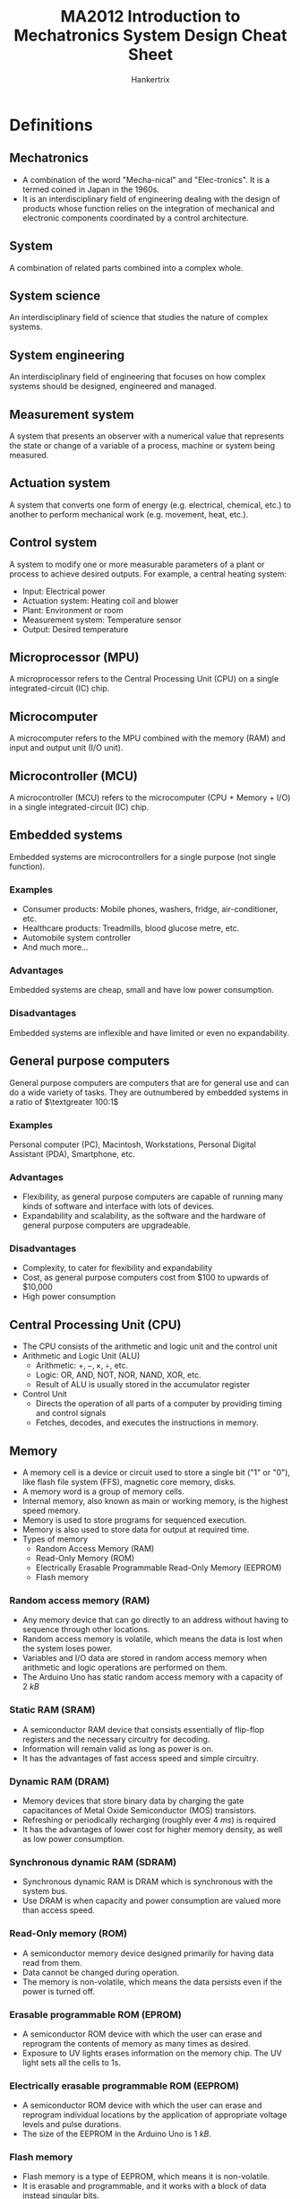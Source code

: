 #+TITLE: MA2012 Introduction to Mechatronics System Design Cheat Sheet
#+AUTHOR: Hankertrix
#+STARTUP: showeverything
#+OPTIONS: toc:2
#+LATEX_HEADER: \usepackage{siunitx}
#+LATEX_HEADER: \usepackage{array}
#+LATEX_HEADER: \setlength{\parindent}{0em}

* Definitions

** Mechatronics
- A combination of the word "Mecha-nical" and "Elec-tronics". It is a termed coined in Japan in the 1960s.
- It is an interdisciplinary field of engineering dealing with the design of products whose function relies on the integration of mechanical and electronic components coordinated by a control architecture.

** System
A combination of related parts combined into a complex whole.

** System science
An interdisciplinary field of science that studies the nature of complex systems.

** System engineering
An interdisciplinary field of engineering that focuses on how complex systems should be designed, engineered and managed.

** Measurement system
A system that presents an observer with a numerical value that represents the state or change of a variable of a process, machine or system being measured.
[[./images/measurement-system.png]]

** Actuation system
A system that converts one form of energy (e.g. electrical, chemical, etc.) to another to perform mechanical work (e.g. movement, heat, etc.).
[[./images/actuation-system.png]]

** Control system
A system to modify one or more measurable parameters of a plant or process to achieve desired outputs. For example, a central heating system:
- Input: Electrical power
- Actuation system: Heating coil and blower
- Plant: Environment or room
- Measurement system: Temperature sensor
- Output: Desired temperature

** Microprocessor (MPU)
A microprocessor refers to the Central Processing Unit (CPU) on a single integrated-circuit (IC) chip.

** Microcomputer
A microcomputer refers to the MPU combined with the memory (RAM) and input and output unit (I/O unit).

** Microcontroller (MCU)
A microcontroller (MCU) refers to the microcomputer (CPU + Memory + I/O) in a single integrated-circuit (IC) chip.

** Embedded systems
Embedded systems are microcontrollers for a single purpose (not single function).

*** Examples
- Consumer products: Mobile phones, washers, fridge, air-conditioner, etc.
- Healthcare products: Treadmills, blood glucose metre, etc.
- Automobile system controller
- And much more...

*** Advantages
Embedded systems are cheap, small and have low power consumption.

*** Disadvantages
Embedded systems are inflexible and have limited or even no expandability.

** General purpose computers
General purpose computers are computers that are for general use and can do a wide variety of tasks. They are outnumbered by embedded systems in a ratio of \(\textgreater 100:1\)

*** Examples
Personal computer (PC), Macintosh, Workstations, Personal Digital Assistant (PDA), Smartphone, etc.

*** Advantages
- Flexibility, as general purpose computers are capable of running many kinds of software and interface with lots of devices.
- Expandability and scalability, as the software and the hardware of general purpose computers are upgradeable.

*** Disadvantages
- Complexity, to cater for flexibility and expandability
- Cost, as general purpose computers cost from $100 to upwards of \(\$\)10,000
- High power consumption

** Central Processing Unit (CPU)
- The CPU consists of the arithmetic and logic unit and the control unit
- Arithmetic and Logic Unit (ALU)
  - Arithmetic: \(+, -, \times, \div\), etc.
  - Logic: OR, AND, NOT, NOR, NAND, XOR, etc.
  - Result of ALU is usually stored in the accumulator register
- Control Unit
  - Directs the operation of all parts of a computer by providing timing and control signals
  - Fetches, decodes, and executes the instructions in memory.

** Memory
- A memory cell is a device or circuit used to store a single bit ("1" or "0"), like flash file system (FFS), magnetic core memory, disks.
- A memory word is a group of memory cells.
- Internal memory, also known as main or working memory, is the highest speed memory.
- Memory is used to store programs for sequenced execution.
- Memory is also used to store data for output at required time.
- Types of memory
  - Random Access Memory (RAM)
  - Read-Only Memory (ROM)
  - Electrically Erasable Programmable Read-Only Memory (EEPROM)
  - Flash memory

*** Random access memory (RAM)
- Any memory device that can go directly to an address without having to sequence through other locations.
- Random access memory is volatile, which means the data is lost when the system loses power.
- Variables and I/O data are stored in random access memory when arithmetic and logic operations are performed on them.
- The Arduino Uno has static random access memory with a capacity of \(\qty{2}{kB}\)

*** Static RAM (SRAM)
- A semiconductor RAM device that consists essentially of flip-flop registers and the necessary circuitry for decoding.
- Information will remain valid as long as power is on.
- It has the advantages of fast access speed and simple circuitry.

*** Dynamic RAM (DRAM)
- Memory devices that store binary data by charging the gate capacitances of Metal Oxide Semiconductor (MOS) transistors.
- Refreshing or periodically recharging (roughly ever \(\qty{4}{ms}\)) is required
- It has the advantages of lower cost for higher memory density, as well as low power consumption.

*** Synchronous dynamic RAM (SDRAM)
- Synchronous dynamic RAM is DRAM which is synchronous with the system bus.
- Use DRAM is when capacity and power consumption are valued more than access speed.

*** Read-Only memory (ROM)
- A semiconductor memory device designed primarily for having data read from them.
- Data cannot be changed during operation.
- The memory is non-volatile, which means the data persists even if the power is turned off.

*** Erasable programmable ROM (EPROM)
- A semiconductor ROM device with which the user can erase and reprogram the contents of memory as many times as desired.
- Exposure to UV lights erases information on the memory chip. The UV light sets all the cells to 1s.

*** Electrically erasable programmable ROM (EEPROM)
- A semiconductor ROM device with which the user can erase and reprogram individual locations by the application of appropriate voltage levels and pulse durations.
- The size of the EEPROM in the Arduino Uno is \(\qty{1}{kB}\).

@@latex: \newpage@@

*** Flash memory
- Flash memory is a type of EEPROM, which means it is non-volatile.
- It is erasable and programmable, and it works with a block of data instead singular bits.
- It also can be used as read-only memory (ROM), such as in flash Basic Input/Output System (BIOS), as a disk drive (USB drive, SD card, solid state drive, etc.) or random access memory (RAM), like flash RAM.
- Flash memory has advantages over:
  - EEPROM in versatility, as it can be used as RAM instead of just ROM
  - RAM in being non-volatile, as it can persist data even when the device is powered off, and it is also as fast as dynamic RAM (DRAM).
  - Disk drive in speed, as it has no moving parts, being a solid state drive.
- The Arduino Uno contains \(\qty{32}{kB}\) of flash memory.

** Microprogram
- A collection of instructions that control the timing and control logic of all components of the microprocessor.
- It is built into the microprocessor by the chipmaker and cannot be modified by programmers.

** Firmware
- Firmware is software programmed into the Read-Only Memory (ROM) of a microprocessor for the execution of functions of a device.
- Programmed by device manufacturer and cannot be modified by users.

** Program (noun)
- A program is software loaded into the Random Access Memory (RAM) of a general purpose computer.
- It is programmed by software developers (not necessarily device manufacturers) and cannot be modified by users.

** Program (verb)
Programming refers to a procedure of putting data into memory for non-volatile storage.

** Write
Writing means an instruction that sends data to an address in RAM or external storage.

** System or frontside bus
- A system or frontside bus is the parallel conductor lines which connects the CPU to the other components.
- A 64-bit processor needs the bus to be 64-bit wide, which is 1 bit of information per line.

** Double Data Rate (DDR)
- Double data rate refers to data transfer at both the positive and negative transitions.
- DDR\(n\), where $n$ is a number, stands for DDR generation $n$.

*** Lower Power DDR (LPDDR)
Lower Power DDR is just DDR with lower power consumption to be used in mobile devices.

*** Graphics DDR (GDDR)
Graphics DDR is just DDR for graphics cards.

** Bootloader program
- A bootloader program is a program to "boot-up" or "bootstrap" the computer.
- For a general purpose computer, it loads the operating system (Windows, iOS, Android, etc.) from hard drive or flash memory on to the RAM.
- For the Arduino Uno, it does the following:
  - It checks for new programming command from the serial connection to the PC.
  - If there is a new programming command, it downloads the new program from the PC into the Arduino.
  - Otherwise, it loads the latest programme stored in the flash memory.
- The Arduino Uno bootloader program is activated when it is powered on or reset.

** Transducer
A device which converts one form of energy into another.

** Sensor
- A sensor is a transducer which performs measurement.
- It is a device which produces an output signal (typically electrical) for the purpose of sensing physical phenomena.

** Analogue quantity
- An analogue quantity refers to a sensed quantity (voltage, current, etc.) that is continuous.
- It usually (not always) needs an analogue-to-digital converter (ADC) to interface with the MCU.

** Digital quantity
- A digital quantity refers to a sensed quantity that is discrete.
- One example of digital quantities are two-state devices, such as switches and proximity sensors, which only have on or off, or high (1) or low (0).
- Another example are multiple state devices such as encoders, which have two types, one incremental, and another absolute.

** Slotted opto switch
A slotted opto switch is a switch that returns an output, like high (1) or low (0), when there is something in the slot. It works by using an LED to shine a light into the sensor right beside it, and when the light is blocked, the slotted opto switch returns an output.

#+ATTR_LATEX: :scale 1
[[./images/slotted-opto-switch.png]]

** Data acquisition (DAQ)
Data acquisition is the process of sensing a physical state and converting it into a digital form for processing, presentation and storage.

** Digitised signal
A digitised signal is a series of numbers which approximates an analogue signal at the sampling time instances. There are two important parameters, sampling rate (x-axis) and digitisation resolution (y-axis).

** Shannon sampling theorem
The Shannon sampling theorem states that there is no maximum sampling frequency, higher sampling frequency also means more noise and higher costs. It also states that the sampling frequency (\(f_s\)) must be at least 2 times higher than the highest frequency component (\(f_{max}\)) in the signal, i.e.
\[f_s > 2f_{max} \Longleftrightarrow T_s < \frac{1}{2} T_{min} \quad \because \ \text{Period } T = \frac{1}{f}\]

The Nyquist frequency refers to this frequency, which is $2f_{max}$.
\\

Consider the following $\qty{1}{Hz}$ signals:
[[./images/shannon-sampling-theorem.png]]

@@latex: \newpage@@

** Aliasing
Aliasing is an effect that causes different signals to become indistinguishable (or aliases of one another) as a result of undersampling.

Example:
- The original signal is 10 cycles at $f_0$.
- The sampling frequency $f_s$ is $1.2 f_0$.
- There is a total of 12 sampling points.
- The resulting sampled signal appears to be $0.2 f_0$.

[[./images/aliasing-example.png]]

** Quantising theory
[[./images/quantising-theory.png]]

*** Quantising
Quantising refers to the conversion of a continuous analogue signal to a series of discrete states.

*** Coding
Coding refers to the assignment of a digital code number to each state.

*** Number of states
The number of states is given by:
\[N = 2^n \text{ for the states } 0 \ldots N - 1\]

Where:
- $N$ is the number states
- $n$ is the number of bits of the analogue to digital conversion

** Pulse width modulation
Pulse width modulation varies the duty cycle or the duration of a pulse to control the average power or amplitude delivered by an electrical signal.

*** Example
- If a switch is always on, the lamp receives $\qty{9}{V}$ and lights up to the rated brightness.
- If a switch is 50% on and 50% off very quickly (1 - \(\qty{200}{kHz}\)), the lamp receives and equivalent of $\qty{4.5}{V}$, and lights up to only 50% of the rated brightness.

** Inductive kickback
#+ATTR_LATEX: :scale 0.75
[[./images/inductive-kickback.png]]

- The steady-state current through an inductor, $I_{on}$, cannot immediately go to zero when the switch is opened. The changing current induces a voltage across the inductor, making the potential $A$ greater than $B$, causing the switch to "blow up".
- A kickback or flyback diode protects the switch (physical or transistor) from blowing up.

** Servo motor
The drive flange of the servo motor can rotate $180^{\circ}$. It is driven by width of high pulse (Logic 1) called "Mark" length.

#+ATTR_LATEX: :scale 0.6
[[./images/servo-motor-mark-length.png]]

*** Working principle
[[./images/servo-motor-working-principle.png]]

*** Driving a servo motor
[[./images/driving-a-servo-motor.png]]

** Stator
Stator just means an element or part that is static, or doesn't move.

** Rotor
Rotor just means an element or part that rotates.

** Solenoid
#+ATTR_LATEX: :scale 0.6
[[./images/solenoid-diagram.png]]

*** Construction
- Stationary iron frame (stator)
- Coil (solenoid)
- Ferromagnetic plunger (armature)

*** Types
A solenoid can be one of two types, a push solenoid or a pull solenoid.

*** Control
A pulse is used to turn the solenoid on and off.

** Stepper motor
#+ATTR_LATEX: :scale 0.5
[[./images/stepper-motor-configuration.png]]

*** Construction
[[./images/stepper-motor-construction.png]]
- Permanent magnet rotor
- Stator with rotating magnetic field

@@latex: \newpage@@

*** Working principle
[[./images/stepper-motor-working-principle-diagram.png]]
- If just one winding of the motor is energized, the rotor will snap (rotate) to a fixed angle and then hold that angle until the torque exceeds the holding torque of the motor.
- As the polarity of the stator changes, the permanent magnet motor will rotate to the next fixed position.
- Doubling the number of poles will half the step size, as each step is now smaller.

*** Wave drive or single phase stepping method
- In the wave drive or single phase stepping method, only one magnet in the stator is turned on at a time.
- This means the rotor inside the stepper motor will be attracted to one magnet of the stator of the stepper motor each time it takes a step.
- The rotor will therefore be aligned to the one magnet each step.

@@latex: \newpage@@

*** Two phase full step stepping method
- In the two phase full step stepping method, two magnets beside each other in the stator are turned on at a time.
- This means the rotor inside the stepper motor will be attracted to both magnets of the stator of the stepper motor each time it takes a step.
- The rotor will therefore be aligned in between the two magnets of the stator.
- These two magnets being activated allows the stepper motor to have more holding torque as the magnetic force holding the rotor in place is much higher compared to the wave drive stepper motor.
- As such, the motor can take a higher payload (more weight can be attached to the stepper motor).
- However, the motor also consumes more power.

@@latex: \newpage@@

*** Two phase half step stepping method
- In the two phase half step stepping method, the stepper motor alternates between the wave drive stepping method and the two phase full step stepping method.
- On the first step, the two phase full step stepping method is used, so the rotor will be attracted to two magnets of the stepper motor on the first step, and it will be in between both magnets.
- On the second step, the wave drive stepping method is used, so the rotor will be attracted to one magnet of the stepper motor on the second step, and it will be aligned to the one activated magnet on the stator.
- On the third step, the two phase full step stepping method is used, so the rotor will be attracted to two magnets of the stepper motor on the first step, and it will be in between both magnets.
- On the fourth step, the wave drive stepping method is used, so the rotor will be attracted to one magnet of the stepper motor on the second step, and it will be aligned to the one activated magnet on the stator.
- This pattern continues for the rest of the steps, with the motor alternating between the two phase full step stepping method and the wave drive stepping method.
- This stepping method has the advantage of a smaller step resolution than the two phase full step stepping method, as each step of this stepping method is half a step of the two phase full step stepping method.

@@latex: \newpage@@

*** Micro-stepping
- Micro-stepping is a way to achieve smaller step resolutions by controlling the fractions of the current flowing into the two magnets being activated in the two phase stepping method individually.
- This allows the motor to step in fractions of a full step at a time instead of a full step.
- For example, the second magnet can be powered with one-eighth the current of the first magnet, which will cause the rotor to be much closer to the first magnet than the second magnet, allowing the rotor to rotate one-eighth of a step.

** Handshaking
Handshaking is the process when the MCU sends a data available (DAV) control signal to an output device, and the output device accepts the data upon receiving the DAV signal, and sends a data accepted (DACK) control signal back to the MCU.

#+ATTR_LATEX: :scale 1
[[./images/handshaking-diagram.png]]

** Interrupt service routine (ISR)
Interrupt service routine contains the commands for transferring to and from the interrupting I/O devices.

[[./images/interrupt-service-routine-diagram.png]]

@@latex: \newpage@@

*** In an Arduino
- The interrupt service routine cannot have parameters and returns nothing.
- Only 1 interrupt service routine can run at any one time, other interrupt service routines (if any) will be turned off until the current one is executed.
- Functions which rely on timer interrupts will not work while an interrupt service routine is running, like ~delay()~ and ~millis()~.
- Global variables are used to pass parameters between the main program and the interrupt service routine, so declare these variables as ~volatile~.

Example:
#+begin_src cpp :results discard
int pin = 1;
volatile int state = LOW;

void setup() {
    pinMode(pin, OUTPUT);
    attachInterrupt(0, blink, CHANGE);
}

void loop() {
    digitalWrite(pin, state);
}

void blink() {
    state = !state;
}
#+end_src

** Parallel data communications
- Multiple bits of data are transmitted all at one time.
- One data line or pin per bit is needed.
- The advantage of parallel data communications is faster data transfer rate.

** Serial data communications
- Data is transmitted one bit after another
- Only one data line or pin is needed
- Advantages:
  - Cheaper to implement as physical pins and data lines are costly.
  - Easier to integrate into IC & PCB design as fewer physical pins and lines result in a smaller footprint.

** Parallel-serial interface
A parallel-serial interface is for serial or parallel conversions for communications between the MPU and a serial I/O device.
- It converts an N bit parallel word from the MPU data bus to a serial data word.
- It also converts a serial data signal from a serial device to an N bit parallel data word.

** Bit time interval (\(T_B\))
The bit time interval is the period of time between one bit to another, when transferring data.

** Baud rate
Baud rate is the data rate, or the rate of data transmission, which is measured in bits per second or $\unit{Mbps}$.

\[\text{Baud rate} = \frac{1}{T_B}\]

Common baud rates are 19200, 14400, 9600, etc.

*** Example
If the data rate (baud rate) is 9600 baud, what is the time duration of 1 bit?
- The data rate is 9600 bits per second
- The bit time is \(\frac{1}{9600} = \qty{104.17}{\micro s}\)

** Universal asynchronous receiver and transmitter (UART)
- It uses one to one communication, which means a pin receives the data and another pin transmits the data.
- For the Arduino Uno, digital pin 0 is the Rx pin and digital pin 1 is the Tx pin.
- For other pins that don't have hardware serial, use the ~SoftwareSerial~ library to use them for communication.
- It consists of the following components:

*** Serial receiver (Rx)
A serial receiver converts a serial input to a parallel format, and stores it in the receiver data register (RxDR) for eventual transmission to the MPU. For the Arduino Uno, this is digital pin 0.

*** Serial transmitter (Tx)
A serial transmitter takes a parallel word from the transmitter data register (TxDR) and converts it to a serial format for transmission. For the Arduino Uno, this is digital pin 1.

*** Bidirectional data bus buffer
A bidirectional data bus buffer is to pass data from the MPU to the transmitter data register (TxDR) or from the receiver data register (RxDR) to the MPU over the system bus.

*** Baud rate generator
Sometimes an external clock is used instead of the timer on the Arduino.

*** How UART works
[[./images/uart-data-stream-diagram.png]]
1. It first organises data into packets, and each packet contains:
   - 1 start bit (LOW)
   - 5 - 9 data bits
   - 1 optional parity bit, to validate that the data is transferred correctly
   - 1 - 2 stop bits (HIGH)
2. Read the data according to the baud rate.

** Bus
A bus is a group of wires used as a common path connecting all the inputs and outputs of several registers and devices so that the data can be easily transferred from any one register or device to any other using various control signals.

** Asynchronous communication
- The transmitter can send data to the receiver at any time.
- The time delay between the transmission of two words may be indeterminate.
- Transmitter clock need not synchronise with the receiver clock.

@@latex: \newpage@@

** Synchronous communication
- Transmitting and receiving are synchronised by common clock pulses.
- Transmitter sends data to receiver continually.
- Transmitter sends meaningless data, like the ASCII sync character 16_{16} continually when there is no data to send.

** Inter-integrated Circuit (I2C) Bus
- I2C bus is controlled by a master device, which is usually the MCU.
- One or more slave devices, usually an I/O device, receives the control signal from the master device.
- All devices share the same clock signal (SCL) and a bidirectional data line (SDA), and hence there are only 2 signal lines.
- Only the master device can initiate communications between master and slaves to avoid bus contention.
- Each slave device has its own unique 7-bit address or ID number. This address may be fixed or selectable, and is dependent on the manufacturer.
- Each signal line requires a pull-up resistor to restore the signal to HIGH when no device is set to LOW.
- When a master device initiates a communication, a device address is transmitted.
- Only the slave device with the correct address shall respond to the master.

#+ATTR_LATEX: :scale 0.6
[[./images/i2c-bus-diagram.png]]

*** Communication protocol
Steps to communicate with different I2C slave devices need to follow protocol defined by manufacturers in the provided data sheets.
\\

Basic steps:
1. Master sends a Start bit.
2. Master sends a 7-bit slave address of intended device.
3. Master sends a Read (1) or Write (0) bit depending on application.
4. Slaves responds with an "acknowledge", i.e. ACK bit (0).
5. In Write mode, master sends 1 byte of information (command or data) at a time, and slaves respond with ACKs. In Read mode, master receives 1 byte of information at a time and sends an ACK to the slave after each byte.
6. When communication has been completed, master sends a Stop bit.

*** On the Arduino
- Use the ~Wire.h~ library to use I2C communication.
- Analogue pin A4 is the bidirectional data line (SDA).
- Analogue pin A5 is the line for the same clock signal (SCL).
- The data is transferred in 8 bits.
- To read data, a request for data must be sent first using ~Wire.requestFrom(address, quantity, stop)~.
  - Address refers to the 7-bit address of the device to request data from.
  - Quantity refers to the number of bytes to request.
  - Stop is a boolean. When set to ~true~, the protocol will send a stop message after the request, releasing the bus. When set to ~false~, it will continually send a repeated start message after the request, keeping the connection active.

*** I2C vs SPI
| I2C advantages                      | SPI advantages                |
| /                                   | <                             |
|-------------------------------------+-------------------------------|
| Requires only 2 communication lines | Higher data transmission rate |
|                                     | Easier to implement           |
|                                     | No pull-up resistors needed   |

** Full-duplex
Full-duplex means simultaneous bidirectional transmission of information.

@@latex: \newpage@@

** Serial Peripheral Interface (SPI) bus
SPI bus is a full-duplex serial communication protocol between master and one or more slaves. It is an interface bus used to send data between microcontrollers and small peripherals such as shift registers, sensors, and SD cards.

- There are 3 pins for communications between master and all slaves
  - Shared or Serial Clock (SCLK)
  - Master Out Slave In (MOSI) or Slave Data In (SDI)
  - Master In Slave Out (MISO) or Slave Data Out (SDO)
- Each slave device requires an additional slave select (SS) or chip select (CS) pin, so 1 slave select (SS) or chip select (CS) line is needed for each slave device.
  - This line is normally held HIGH to disconnect the slave.
  - When it is brought to LOW, communication is initiated with the slave.
  - It is brought to HIGH again after communication has completed.
- The total number of I/O pins required is $3 + n$, where $n$ is the number of slave devices.
- All slave devices share MOSI, MISO and SCLK lines, hence all commands from the master are sent to each slave device.
- Every clock cycle a bit must be sent and received (i.e. synchronous), but that bit may be meaningless.

[[./images/spi-bus-diagram.png]]

*** Modes of communication
SPI devices are synchronous, i.e. data is transmitted in sync with a SCLK. There are 4 modes of communication.

#+ATTR_LATEX: :align m{2.5em}|m{10em}|m{15em}
| Mode | Clock polarity | Clock phase (data capture on ...) |
|    / | <              | <                                 |
|------+----------------+-----------------------------------|
|    0 | Low at idle    | Rising edge                       |
|    1 | Low at idle    | Falling edge                      |
|    2 | High at idle   | Falling edge                      |
|    3 | High at idle   | Rising edge                       |

@@latex: \newpage@@

*** Communication protocol
Basic process:
1. Set the SS pin to LOW for the targeted slave device
2. Toggle SCLK (square wave) at a speed that is less than or equal to the transmission speed supported by the slave device.
3. For each clock cycle, master sends 1 bit on MOSI and receives 1 bit on MISO.
4. Continue until data transmission is complete, and stop toggling the clock line.
5. Set SS pin to HIGH.

*** On the Arduino Uno
- Use the ~SPI.h~ library to use SPI communication.
- Digital pin 11 is the MOSI pin.
- Digital pin 12 is the MISO pin.
- Digital pin 13 is the SCK pin.
- Digital pin 10 is the SS pin.
- ~SPISettings(speed, MSB/LSB, mode)~
  - Speed is the rated data transfer speed of the slave in bits per second.
  - Most Significant Bit (MSB) or Least Significant Bit (LSB) first.
  - Mode:
    | Mode        | Clock Polarity (CPOL) | Output Edge | Data Capture |
    |-------------+-----------------------+-------------+--------------|
    | ~SPI_MODE0~ | Low at idle           | Falling     | Rising       |
    | ~SPI_MODE1~ | Low at idle           | Rising      | Falling      |
    | ~SPI_MODE2~ | High at idle          | Rising      | Falling      |
    | ~SPI_MODE3~ | High at idle          | Falling     | Rising       |

*** Communication using SPI in the Arduino
- The slave select or chip select pin must be set to LOW to enable communication first, i.e. ~digitalWrite(10, LOW)~
- SPI transfer works in two steps, and the first step is to send a byte to the slave device.
- The first bit of this byte (8 bits) is the read or write bit. Set this bit to 1 to read, and 0 to write.
- The second bit is the multiple byte (MB) bit, which when set to 1, allows the SPI communication protocol to transfer multiple bytes at once, instead o just one byte at a time. The next byte transferred from the slave device is the register address that is 1 more than the current register address.
- When this second bit is set to 0, the SPI communication must be terminated, i.e. slave select or chip select pin set to HIGH, ~digitalWrite(10, HIGH)~, after the data is read or written.
- The third bit to the eighth bit holds the register address to read or write from, which is determined from the data sheet of the slave device.
- The second step is to read or write the data.
- For a read operation, transfer a 0 to the slave device, i.e. ~SPI.transfer(0)~.
- For a write operation, send a byte that corresponds to the operation to perform on the address sent in the first step, which can be obtained from the slave device's data sheet.

*** I2C vs SPI
| I2C advantages                      | SPI advantages                |
| /                                   | <                             |
|-------------------------------------+-------------------------------|
| Requires only 2 communication lines | Higher data transmission rate |
|                                     | Easier to implement           |
|                                     | No pull-up resistors needed   |

** 16-key hexadecimal keypad
[[./images/16-key-hexadecimal-keypad.png]]
The 16-key hexadecimal keypad has 8 outputs, and hence requires 8 pins.

** 74C922 keypad encoder
[[./images/74c922-keypad-encoder.png]]
The 74C922 keypad encoder has 8 inputs for the keypad and 4 outputs to the Arduino. The data available pin tells the Arduino that the keypad has been pressed.

*** Position of the key pressed
[[./images/74c922-keypad-encoder-truth-table.png]]
\[\text{Position} = A + 2 \cdot B + 4 \cdot C + 8 \cdot D\]

@@latex: \newpage@@

** Input signal conditioning
Input signal conditioning is to convert the output of sensing elements into a form suitable for further processing.

*** Types
- Analogue-to-Digital conversion
- Reducing noise level
- Enhancing a signal's power
- Improving noise immunisation
- Eliminate non-linearity

** Output signal conditioning
Output signal conditioning is to convert the output of digital control systems, like the MCU or the PC, into a form suitable for interfacing with output elements.

*** Types
- Digital-to-Analogue conversion
- Amplifying signals
- Improving noise immunisation

** Noise
- Noise is unwanted signal.
- White noise is a signal with equal power in all frequencies and zero mean, i.e. a totally random signal.
- Coloured noise is unwanted signal with certain bias or distinctive frequencies. An example of coloured noise is leaves falling from a tree when the wind is blowing. The mean of the leaves spread is no longer at the foot of the tree, i.e. the mean or bias is non-zero.

** Signal-to-noise ratio
- Signal-to-noise ratio is defined as the ratio of the power of a signal (meaningful information) and the power of the background noise (unwanted signal).
  \[SNR = \frac{\text{Total signal power}}{\text{Total noise power}} = \frac{w_S}{w_N}\]
- Expressed in decibels:
  \[SNR = 10 \log_{10} \left(\frac{w_S}{w_N} \right) \unit{dB}\]

** Arcing
Arcing is the process of raising the potential to cause electrical current to flow between the anode and cathode through the inert gases inside the tube of a fluorescent light.

** Logic level converter
A logic level converter converts from $\qty{5}{V}$ to $\qty{3.3}{V}$.

** Bitwise OR
Bitwise OR returns 0 only if both inputs are 0, otherwise it returns a 1. Using bitwise OR with 0 is the identity operation for binary, like how multiplication by 1 just gives you back the same number, the bitwise OR operation with 0 returns the same bit back.

@@latex: \newpage@@

* Mechatronics system components
[[./images/mechatronics-system-components-overview.png]]

** Mechanical system
A mechanical system is when you put the actuators and sensors together.

*** Actuators
- Motors (AC motors, DC motors, Stepper motors, Servo motors, Voice coil, etc.)
- Hydraulics, pneumatics, solenoids
- Piezoelectrics and other smart materials
- Others elements like heating and cooling elements

@@latex: \newpage@@

*** Sensors
- Switches for turning things on and off
- Potentiometer and encoder for position or displacement
- Inertial sensors:
  - Accelerometer for acceleration
  - Rate gyroscope for angular velocity
- Thermocouple for temperature
- Strain Gage for deflection
- Photoelectrics for light intensity

@@latex: \newpage@@

*** System model
- First order system, which consists of a damper and a spring.
  [[./images/first-order-system-diagram.png]]
  \[F_{in} - F = \lambda \frac{dx}{dt}\]

- Second order system, which also consists of a damper and a spring, but the mass is no longer negligible.
  [[./images/second-order-system-diagram.png]]
  \[m \ddot{x} + \lambda \dot{x} + kx = F\]

*** Static and dynamic responses
- Step response
  A step response is like dropping an accelerometer to induce a sudden acceleration. This step response is essentially the input into the mechanical system.

  #+ATTR_LATEX: :scale 0.4
  [[./images/step-response.png]]

- 1st order
  A 1^{st} order system will behave in response to a step response as shown in the graph below:

  #+ATTR_LATEX: :scale 0.4
  [[./images/first-order-system-response.png]]

@@latex: \newpage@@

- Second order
  A second order system will behave in response to a step response as shown in the graph below:
  [[./images/second-order-system-response.png]]

@@latex: \newpage@@

** Input signal conditional and interfacing

*** Discrete circuits
Discrete circuits are circuits made up of discrete components, like resistors, capacitors, etc.

*** Amplifiers
Amplifiers amplify the signal to improve signal-to-noise ratio (SNR).

*** Filters
Filters get rid of unwanted signal contents, e.g. high-pass, low-pass, band-pass, band-stop, etc.

*** Analogue to digital converter
Analogue to digital converters convert analogue signals like the turning of a knob, into a digital signal.

** Output signal conditioning and interfacing
- Filters
- Output amplifiers
- Digital to analogue converter (DAC)
- Etc.

** Graphical displays
- Light Emitting Diodes (LED)
- Liquid Crystal Display (LCD)

@@latex: \newpage@@

** Digital control architectures
- The digital control architecture is the "brain" of the system, and is usually a microcomputer.
- Microprocessor (MPU) refers to the Central Processing Unit (CPU) on a single integrated-circuit (IC) chip.
- Microcomputer refers to the MPU combined with the memory (RAM) and input and output unit (I/O unit)
- Microcontroller (MCU) refers to the microcomputer in a single integrated-circuit (IC) chip.
- Function: Logic, Arithmetic, Control, Timing and Sequencing, Communications, etc.

@@latex: \newpage@@

* Basic computer structure
All computers contain 3 basic units.

[[./images/basic-computer-structure.png]]

** Central Processing Unit (CPU)
- Arithmetic and Logic Unit (ALU)
- Control Unit

** Memory Unit
- Internal memory, like Random Access Memory (RAM), Read-only Memory (ROM).
- External memory, like Hard Disk Drives (HDD), Cassette Tape, etc.

** Input/Output Unit (I/O Unit)
- Input unit - Mouse, keyboard (K/B), Analogue to Digital Converter (ADC)
- Output unit - Display, Digital to Analogue Converter (DAC)

* Design tips for mechatronics systems
1. Understand the task and define the problem
2. Sketch a function block diagram
3. Decide and select mechatronics components (type, number, communication protocol, etc.):
   - Digital control architecture
   - Sensors and input interfacing
   - Actuators and output interfacing
   - Display
4. Look for the components with suitable specifications and ensure compatibility of components when they interface with each other
5. Construct hardware prototypes
6. Program software or firmware

* Examples of mechatronics systems

** Car
A typical car contains over 50 microprocessors for the systems listed below:
- Fuel and fluid alert system
- Airbag system
- Entertainment and navigation systems
- Speed control system
- Combustion engine control
- Automatic gearbox
- Active stabilisation
- Anti-lock braking system (ABS)
- Climate control (air-conditioning)
- Seatbelt alert system
- Door security system

** Inkjet printer

*** Actuators
- Stepper motor to drive print head mechanism
- Stepper motor to drive paper feeding mechanism
- Stepper motor to park print head mechanism (some models)
- Ink firing at nozzles
  - Piezoelectric (Epson) or Thermal resistor (Canon and HP)

*** Sensors in paper feeding mechanism
- Proximity sensors or limit switch to detect presence of paper
- Proximity sensors to detect paper loaded in position at the start of a print

*** Sensors in print head mechanism
- Linear encoder for precision positioning of print head
- Limit switch to detect print head in parked position

*** Digital control architecture
- Microcontroller based
- Communications
  - USB (parallel) port
  - Bluetooth
  - Local Area Network (LAN) port
  - Wi-Fi
- Graphics display is a simple LCD to high definition LED

** Robots
- Serial robot
- Parallel robot

* Sensors

** Digital sensors

*** Switches
[[./images/toggle-and-slotted-opto-switches.png]]
[[./images/pushbutton-and-limit-switches.png]]

@@latex: \newpage@@

*** Proximity sensor
A proximity sensor detects the presence of an object. Its output is either high, or low upon detection.
- Infrared and ultrasound sensors detect the incoming waves reflected by the object. An example is a car reverse sensor.
- Inductive sensors change the induced current upon detection of ferrous or magnetic materials. An example is a metal detector for security.
- Capacitive sensors change their capacitance upon detection of conductive materials. An example is a touch screen.

#+ATTR_LATEX: :scale 0.7
[[./images/proximity-sensors.png]]

*** Incremental encoders
#+ATTR_LATEX: :scale 0.7
[[./images/incremental-encoder.png]]
Incremental encoders have the same working principle as the slotted opto switch.
- When channel A *leads* channel B by \(90^{\circ}\), the direction is anti-clockwise.
- When channel A *lags* channel B by \(90^{\circ}\), the direction is clockwise.
- The time \(\Delta T_i\) between 2 pulses determines the rotation speed, as:

*** Digital encoders
[[./images/digital-encoders.png]]
  \[\omega_i = \frac{2 \pi}{\Delta T_i}\]

** Interfacing with digital sensors

*** Sensing modalities
- One modality is to sense a state, like high (1) or low (0).
- Another modality is to measure the time duration of a state.

*** Communication protocols
- Serial, where data is fed one after another.
  - There are two types of serial communication, synchronous and asynchronous.
  - Serial is cheaper but slower
- Parallel, where multiple streams of data is fed via multiple I/O pins.
  - It is more expensive, but also faster.

@@latex: \newpage@@

** Analogue sensors

*** Potentiometer
- A potentiometer is used to measure angular or linear displacement.
- It works based on the voltage divider principle where:
  \[\text{Variable resistance} \propto \text{Variable voltage}\]
- Applications of potentiometers include light dimmers and the knob to adjust the audio volume.

#+ATTR_LATEX: :scale 0.5
[[./images/potentiometer-diagram.png]]

#+ATTR_LATEX: :scale 0.5
[[./images/potentiometer-circuit.png]]

*** Accelerometer
- An accelerometer is used to measure linear acceleration from movement and gravity.
- For an analogue accelerometer, its output is a voltage value.
- For a digital accelerometer, its output is a duty cycle.
- It works because motion causes a change in the distance between the plates and hence a change in the capacitance of the accelerometer.
- Applications of accelerometers include mobile devices and inclinometer, which is an instrument used for measuring angles of slope, elevation, or depression with respect to gravity's direction.

#+ATTR_LATEX: :scale 0.9
[[./images/accelerometer-diagram.png]]

* Analogue to digital converters

** Successive approximation
Successive is a fast, cheap and the most widely used method to convert analogue signals to digital signals.
\\

The steps to convert an analogue signal to a digital signal using successive approximation:
1. With a start signal, analogue input is temporarily stored at the sample and hold (S&H) latch.
2. The control unit makes an approximation of a digital equivalent of the analogue input and hold the result at an output latch.
3. The digital to analogue convert converts the digital approximation to analogue signal compares it with the analogue input.
4. If both are equal, the result held at the latch is the output. Otherwise, it goes back to step 2 to make the next successive approximation iteration.

[[./images/successive-approximation.png]]

*** Example
#+ATTR_LATEX: :scale 0.7
[[./images/successive-approximation-example.png]]

- Full Scale (\(FS\)) is $\qty{1.0}{V}$
- Resolution (\(n\)) is 4 bits
- Analogue input is $\qty{0.4}{V}$

Steps:
1. Control unit turns on only the most significant bit (MSB), which is Bit 3, that represents \(\frac{1}{2} FS = \qty{0.5}{V}\). The first approximation is 1000 in binary.
2. It is larger than the analogue input given (\(\qty{0.4}{V}\)), hence Bit 3 is turned off.
3. Control unit turns on Bit 2 \(\frac{1}{4} FS = \qty{0.25}{V}\). The second approximation is 0100 in binary.
4. Current value of \(\qty{0.25}{V} < \qty{0.4}{V}\), hence Bit 2 remains on.
5. Control unit turns on Bit 1 \(\frac{1}{8} FS = \qty{0.125}{V}\). The third approximation is 0110 in binary.
6. Current value of \(\qty{0.25}{V} + \qty{0.125}{V} = \qty{0.375}{V} < \qty{0.4}{V}\). Bit 1 remains on.
7. Control unit turns on Bit 0 \(\frac{1}{16} FS = \qty{0.0625}{V}\). The fourth approximation is 0111 in binary.
8. Current value of \(\qty{0.375}{V} + \qty{0.0625}{V} = \qty{0.4375}{V} > \qty{0.4375}{V}\). Bit 0 is turned off.
9. Final output is 0110 in binary, which is $\qty{0.375}{V}$.

** Flash converter
- A flash converter is a series of comparators acting in parallel to approximate an analogue input.
- Fastest type of analogue-to-digital converter.
- Increasing resolution does not increase conversion time.
- Flip-flop latches produce 3-bit code.
- AND & OR gates to convert 3-bit code to binary output.

[[./images/flash-converter.png]]

| State | Code (G_2 G_1 G_0) | Binary (B_1 B_0) | Voltage Range (V) |
|     / |                  < |                < | <                 |
|-------+--------------------+------------------+-------------------|
|     0 |                000 |               00 | 0 to 1            |
|     1 |                001 |               01 | 1 to 2            |
|     2 |                011 |               10 | 2 to 3            |
|     3 |                111 |               11 | 3 to 4            |

\[B_0 = G_0 \cdot G_1 + G_2\]
\[B_1 = G_1\]

* Data acquisition (DAQ) process
[[./images/data-acquisition-process.png]]

** Sensing element
The sensing element is the element in contact with the process and gives an output which depends in some ways on the variables to be measured.

Examples:
- Thermocouple: Measured E.M.F in \(\unit{mV}\) depends on temperature.
- Strain gauge: Its resistance depends on mechanical strain.

** Signal conditioning element
The signal conditioning element takes the output of the sensing element and converts it into a form more suitable for further processing, usually a DC voltage, a DC current or frequency signal.

Examples:
- An amplifier which amplifies \(\unit{mV}\) to $\unit{V}$.
- Wheatstone bridge that converts impedance change into voltage change.

** Signal processing element
The signal processing element takes the output of the signal conditioning element and converts it into a form more suitable for presentation.

Examples:
- Analogue-to-Digital converter which converts a voltage into a digital form.
- Computer which calculates the desirable measurement from raw data, like:
  - The mass of gas from flow rate and density.
  - Correction for non-linearity.

** Data presentation element
The data presentation element presents the measured value in a form which can be easily recognised by the observer.

Examples:
- Visual Display Unit (VDU)
- Dial or pointer-scale indicator

** Examples of the DAQ process
[[./images/data-acquisition-process-examples.png]]

@@latex: \newpage@@

* Direct current motor

** Permanent magnet or brushed DC motors
- The stator, which is the external shell containing the components of the DC motor, is fixed in place.
- The rotor, which is the rotating internal part inside the stator, rotates to produce the movement.
- The motor works based on Fleming's left-hand rule.

[[./images/brushed-dc-motor.png]]

@@latex: \newpage@@

** Brushless DC motor
- It has the same body as a brushed DC motor, with a permanent magnet rotor on the inside and a fixed stator with rotating magnetic fields.
- It needs to know the exact angular position of the rotor to excite the correct coils. This is usually done with Hall effect sensors.

[[./images/brushless-dc-motor-diagram.png]]
[[./images/brushless-dc-motor.png]]

** Brushless vs brushed DC motors
#+ATTR_LATEX: :align m{16em}|m{16em}
| Brushless                                                                                     | Brushed                                                                                |
| /                                                                                             | <                                                                                      |
|-----------------------------------------------------------------------------------------------+----------------------------------------------------------------------------------------|
| Simple maintenance                                                                            | Low cost thanks to the simple construction and control, and only two wires are needed. |
|-----------------------------------------------------------------------------------------------+----------------------------------------------------------------------------------------|
| High efficiency as there is no drop in voltage across the brush, and has low electrical noise | More robust in harsh environments as there are no electronic components                |
|-----------------------------------------------------------------------------------------------+----------------------------------------------------------------------------------------|
| Higher speed range                                                                            |                                                                                        |
|-----------------------------------------------------------------------------------------------+----------------------------------------------------------------------------------------|
| Reduced size                                                                                  |                                                                                        |

** Controlling DC motors
[[./images/controlling-dc-motors.png]]

*** Motion control fundamentals
- Power $= VI = \tau \omega$
- DC motor control
  - Voltage controls velocity: $V \propto \omega$
  - Current controls torque: $I \propto \tau$

*** Power amplifiers
Using power amplifiers is possible but is typically avoided. There is usually large power dissipation, and the amplifier usually overheats.

*** Digital-to-analogue converter
Digital to analogue converters (DACs) are expensive, so most MCUs are not equipped with a DAC.

*** Uni-directional PWM control
[[./images/uni-directional-pwm-control.png]]

*** Bidirectional PWM control
Below is a bidirectional DC motor control using a dual power supply.

#+ATTR_LATEX: :scale 1
[[./images/bidirectional-pwm-control.png]]

*** Bidirectional PWM control with H-bridge circuit

#+begin_center
#+ATTR_LATEX: :width 0.49\textwidth :center
[[./images/bidirectional-pwm-control-with-h-bridge-clockwise.png]]
#+ATTR_LATEX: :width 0.49\textwidth :center
[[./images/bidirectional-pwm-control-with-h-bridge-anti-clockwise.png]]
#+end_center

#+ATTR_LATEX: :align >{\centering\arraybackslash}m{0.49\textwidth} >{\centering\arraybackslash}m{0.49\textwidth}
| Clockwise direction | Anti-clockwise direction |

* Process and instrument control I/O
- The microcontroller operates automatically and continuously under the control of the program stored in the ROM, no human intervention is required.
  - The operation is changed only by changing the content of the ROM.
- During execution, the microcontroller receives data from devices monitoring some physical states (temperature, speed, etc.), operates on the data and sends data or control signals to the process or instrument via output devices.

*** Examples
- Traffic red-light camera
- Car airbag system
- Fire and burglar alarm systems

@@latex: \newpage@@

* Keyboard entry and display I/O
- Communication with human operators
- The microcontroller executes a keyboard monitoring program stored in ROM.
  - It reads the keyboard continuously until a key is actuated, then determines the actuated key, and executes the appropriate instructions.
- Once the instructions are executed, it gets back to the keyboard monitoring program.

*** Examples
- Point-of-sale machines
- Lift
- Television

@@latex: \newpage@@

* Deterministic and random signals
#+ATTR_LATEX: :scale 0.9
[[./images/deterministic-vs-random-signals.png]]

** Deterministic signals
Deterministic signals are signals with values that can be predicted exactly, after an observation period $T_0$.

** Random signals
Random signals are signals that cannot be predicted exactly, after an observation period $T_0$. Essentially, the signal cannot be represented by a continuous algebraic equation $y(t)$ for the signal $y$ at time $t$.

** Randomness
- A real process has many parameters that cannot be exactly known, because of the randomness of nature.
- An absolutely clean signal does not exist if the resolution is allowed to be infinitesimally small.
- Observed randomness is dependent on resolution.

*** Leaves falling from a tree example
[[./images/leaves-falling-from-a-tree-signal.png]]

With a resolution of:
- $\qty{1}{m^2}$, the outcome is noisy
- $\qty{100}{m^2}$, the outcome is clean

@@latex: \newpage@@

*** Voltage source example
[[./images/voltage-source-signal.png]]

With a resolution of:
- $\qty{0.1}{V}$, the outcome is clean
- $\qty{0.001}{V}$, the outcome is noisy

* Sources of noise

** Internal noise sources
 - Johnson or thermal noise is random, temperature-induced motion of electrons and other charge carriers in resistors and semiconductors that give rise to a corresponding random voltage. The white noise is proportional to the absolute temperature in Kelvin (\(\unit{K}\)).
 - Shot noise is the random fluctuations in the rate at which charge carriers diffuse across a junction of a transistor. It is another source of white noise.

@@latex: \newpage@@

** External noise and interference sources
- AC power circuits operating at $\qty{220}{V}, \qty{50}{Hz}$ (US: $\qty{110}{V}, \qty{60}{Hz}$) produce "mains pick-up" or "hum" which is a corresponding sinusoidal interference signal in the measurement circuit.
- Fluorescent lighting arcing at 2 times per cycle of the AC power. Arcing is the process of raising the potential to cause electrical current to flow between the anode and cathode through the inert gases inside the tube of a fluorescent light.
- Radio frequency (RF) interference. Transmitters, welding equipment and electric arc furnaces can produce interference at frequencies of several $\unit{MHz}$.

* Input signal conditioning elements
- Types of input signals that can be conditioned:
  - DC voltage
  - DC current
  - Variable frequency AC voltage
- Examples:
  - Deflection bridges
  - Operational amplifiers (Op-Amp)
  - Filters

** Deflection bridges
- Deflection bridges measure the deflection of a material by using strain gauges that change their resistance when there is strain on the gauge.

*** Quarter bridge
[[./images/quarter-bridge-deflection-bridge.png]]

The voltage output is given by \(V_g\):
\[V_g = V_s \left(\frac{1}{1 + \frac{R_4}{R_1}} - \frac{1}{1 + \frac{R_3}{R_2}} \right)\]

*** Half bridge
Half bridges have double the sensitivity of the quarter bridges.
[[./images/half-bridge-deflection-bridge.png]]

*** Full bridge
Compared to half bridges, full bridges simplify the equation used to calculate the voltage output, and their output is more linear.
[[./images/full-bridge-deflection-bridge.png]]

@@latex: \newpage@@

** Operation amplifiers (Op-Amp)
- Operational amplifiers (op-amps) are used as the basic building blocks for instrumentation and power amplifiers.
- Types of op-amps:
  - Inverting
  - Non-inverting
  - Voltage follower
  - Voltage adder
  - Differential

*** Inverting amplifier
The voltage input is being amplified by the ratio $\frac{R_F}{R_{IN}}$ and is inverted.
[[./images/inverting-amplifier.png]]
\[V_{OUT} = \frac{-R_F V_{IN}}{R_{IN}}\]

*** Non-inverting amplifier
[[./images/non-inverting-amplifier.png]]
\[V_{OUT} = \left(1 + \frac{R_F}{R_{IN}} \right)\]

*** Voltage follower
Voltage followers increase the current passing through them while keeping the voltage from the input.
[[./images/voltage-follower.png]]
\[V_{OUT} = V_{IN}\]

*** Voltage adder
Voltage adders add up all the input voltages and amplify the sum of the input voltage.
[[./images/voltage-adder.png]]
\[V_{OUT} = -R_F \left(\frac{V_1}{R_1} + \frac{V_2}{R_2} + \cdots + \frac{V_n}{R_n} \right)\]

@@latex: \newpage@@

*** Differential amplifier
- Differential amplifiers amplify the difference between two voltage inputs.
- A useful application of differential amplifiers is in removing background noise from a person speaking, which is a type of interference called common mode interference.
- The microphone picks up both the person's voice and the background noise, then another microphone picks up only the background noise.
- The differential amplifier is then used to amplify the difference between the two signals from the microphones, resulting in a clean signal of the person's voice.

#+ATTR_LATEX: :scale 0.8
[[./images/differential-amplifier.png]]

#+ATTR_LATEX: :scale 0.8
[[./images/differential-amplifier-alt.png]]
\[V_{OUT} = \frac{R_F}{R_{IN}} \left(V_2 - V_1 \right)\]

** Filters
- A frequency selective filter is an element which transmit a certain selected range of frequencies and rejects all others.
- An analogue filter is a network of resistors, capacitors and op amps to process continuous signals.
- A digital filter is a computer programmed to process sampled values of a signal.
- RC filters refer to filters that have both a resistor and a capacitor.

[[./images/filtering-image.png]]

*** Low and high pass filters (RC filters)
[[./images/low-and-high-pass-filters.png]]

@@latex: \newpage@@

*** Passive low pass filters
Passive low pass filters block all frequencies *above* the cut-off frequency $f_c$.
[[./images/passive-low-pass-filter.png]]
\[f_c = \frac{1}{2 \pi \tau} = \frac{1}{2 \pi RC}\]

@@latex: \newpage@@

*** Active low pass filters
Active low pass filters behave exactly the same as passive ones, just that they increase the current passing through them as they have an op-amp in the circuit. They also block all frequencies *above* the cut-off frequency $f_c$.
[[./images/active-low-pass-filter.png]]
\[f_c = \frac{1}{2 \pi R_2 C}\]

@@latex: \newpage@@

*** Passive high pass filters
Passive high pass filters block all frequencies *below* the cut-off frequency $f_c$.
[[./images/passive-high-pass-filter.png]]
\[f_c = \frac{1}{2 \pi \tau} = \frac{1}{2 \pi RC}\]

@@latex: \newpage@@

*** Active high pass filters
Active low pass filters behave exactly the same as passive ones, just that they increase the current passing through them as they have an op-amp in the circuit. They also block all frequencies *below* the cut-off frequency $f_c$.
[[./images/active-high-pass-filter.png]]
\[f_c = \frac{1}{2 \pi R_1 C}\]

@@latex: \newpage@@

*** Band pass and band stop filters
- Band pass filters allow frequencies within the band to pass through, blocking out all other frequencies.
- Band stop filters block out frequencies within the band, allowing all other frequencies to pass through.
[[./images/band-pass-and-band-stop-filters.png]]

@@latex: \newpage@@

** Averaging
[[./images/averaging-diagram.png]]
[[./images/averaging-detailed-diagram.png]]
For a repetitive measure signal affected by random noise, suppose that:
- It has a period $T$, a total of $p$ cycles and $N$ samples in each cycle, giving $pN$ samples in total.
- For each sample, there are $p$ number of corresponding samples from each cycle.
- The average value of the \(i\)-th sample is:
  \[y_i^{AV} = \frac{1}{p} y_{i_1} + y_{i_2} + \ldots + y_{i_p}, i = 1, \ldots, N\]

Since the noise is random, that means it has zero mean, which means that taking the average of the signal over time will effectively remove the noise.

@@latex: \newpage@@

* Output signal conditioning elements
Output signal conditioning elements are to convert the output of the MCU into a form suitable for interfacing with the output devices.

Some suitable forms are:
- Analogue signal: voltage or current
- Higher voltage
- Higher current
- Alternating current

** Digital-to-Analogue converter (DAC)
- The simplest type of digital-to-analogue converter is a resistor ladder network connected to an inverting op-amp circuit.
  [[./images/digital-to-analogue-converter.png]]

@@latex: \newpage@@

*** Example
- Consider a 4-bit output of 0001, the analogue circuit equivalent would be:
  [[./images/digital-to-analogue-converter-analogue-circuit-equivalent-of-0001.png]]
- Using voltage division:
  \[V_0 = 0.5 V_1 \quad V_1 = 0.6 V_2 \quad V_2 = 0.5 V_3\]
- Therefore, \(V_0 = 0.125 V_3 = 0.125 V_s\).
- $V_0$ is the input to the inverting op-amp, which has a gain of $\frac{-R}{2R} = -0.5$.
- Therefore, the analogue output voltage of input 0001 is \(V_{out_0} = -0.0625V_s\)
- The analogue output voltage for the binary input is:
  - 0001 is \(V_{out_1} = - 0.0625 V_s\)
  - 0010 is \(V_{out_1} = - 0.125 V_s\)
  - 0100 is \(V_{out_2} = - 0.125 V_s\)
  - 1000 is \(V_{out_3} = - 0.125 V_s\)
- The output for any combination of the four bits is:
  \[V_{out} = b_3 V_{out_3} + b_2 V_{out_2} + b_1 V_{out_1} + b_0 V_{out_0}\]

* Arduino Uno MCU

** Specifications
| Microcontroller      | ATmega328                          |
| /                    | <                                  |
| Digital I/O          | 14 (of which 6 provide PWM output) |
| Analogue Input       | 6                                  |
| Microprocessor speed | 16 MHz                             |
| Flash (Memory)       | 32 kB                              |
| SRAM (Memory)        | 2 kB                               |
| EEPROM (Memory)      | 1 kB                               |
| Operating voltage    | 5 V                                |
| Input voltage        | 7 - 12 V                           |
| Physical dimensions  | 68.6 x 53.4 mm                     |
| Weight               | 25 g                               |

** Arduino Uno and ATmega328
Arduino Uno is an MCU and ATmega328 is also an MCU. Because Arduino uses OEM (Original Equipment Manufacturer) microcontrollers and re-engineers them into different architectures (i.e. memory, bus, I/O configuration, communication integrated chips (IC), etc.) for their own customised needs.

** Number of bits
- ATmega328 is an 8-bit MCU, i.e. Arduino Uno is an 8-bit MCU
  - Amount of data processed at one time = 8 bits = 1 byte
- 16-bit MCUs would process twice the amount of data, while 32-bit MCUs would process 4 times the amount of data and 64-bit MCUs would process 8 times the amount of data
- N-bit MCU has:
  - N-bit word (variable) size, 2^N different possible values
  - N-bit instruction size, 2^N number of instructions or commands

@@latex: \newpage@@

** Program execution speed
- Arduino Uno microprocessor speed is \(\qty{16}{MHz}\)
- Program execution speed is not equal to the driven clock speed or microprocessor speed.
- The microprocessor runs at a higher frequency than all other components, i.e. memory, bus I/O, etc.
- Program execution speed is heavily influenced by the slowest components.

** Memory

*** \(\qty{2}{kB}\) of RAM
This RAM is used to store runtime data.

*** \(\qty{1}{kB}\) of EEPROM
This EEPROM is used to store settings and fixed parameters between resets.

*** \(\qty{32}{kB}\) of flash memory
- This flash memory acts like a hard drive to store programs and data.
- The programs uploaded into the Arduino are stored here.
- \(\qty{0.5}{kB}\) is reserved for the bootloader program.

** Components
[[./images/arduino-uno-components.png]]

*** Other components
- General or Digital Input/Output pins
  - 14 pins in total
  - Digital signal has two states:
    - LOW, or 0, which refers to \(\qty{0}{V}\)
    - HIGH, or 1, which refers to \(\qty{5}{V}\)
- Analogue-to-Digital Converter (ADC) pins
  - 6 pins in total
  - These are used to convert analogue (continuous) signals into their digital equivalents.
- Power supply
  - The Arduino accepts 6 - 20 \(\unit{V}\) of DC input, but 7 - 12 \(\unit{V}\) DC is recommended.

@@latex: \newpage@@

** Hardware interrupts
INT 0 pin (digital pin 2) and INT 1 (digital pin 3).
\\

Function to attach the interrupt service routine:

~attachInterrupt(interrupt, ISR, mode)~
- ~interrupt~ is 0 (digital pin 2) or 1 (digital pin 3)
- ~ISR~ is the interrupt service routine, which is a function that takes no parameters and returns nothing
- Mode:
  - LOW means to trigger the interrupt when the interrupt pin is LOW
  - CHANGE means to trigger the interrupt when the pin changes state
  - RISING means to trigger the interrupt when the pin goes from LOW to HIGH
  - FALLING means to trigger the interrupt when the pin goes from HIGH to LOW

** Pinout
[[./images/arduino-uno-pinout.png]]

@@latex: \newpage@@

* Input and output interfacing
[[./images/input-and-output-interfacing-diagram.png]]

** MCU-initiated transfer

*** Unconditional transfer
I/O device must always be ready for communication.

Examples:
- To input an 8-bit data word from a set of 8 switches
- Output data to LEDs

[[./images/unconditional-transfer-diagram.png]]

*** Conditional transfer

#+ATTR_LATEX: :scale 0.55
[[./images/conditional-transfer-process-diagram.png]]
- Communication takes place only when the I/O device is ready. The Arduino performs handshaking to transfer data to the I/O device.
- The MCU must read the status information from the I/O device (1).
- The MCU then tests the status to see if the device is ready for data transfer (2).
- If the device isn't ready for data transfer, remain in the "wait loop" until the device is ready.
- If the device is ready, perform the data transfer (3).
- Handshaking is needed for the data to be transferred.
- The data acquisition subroutine may be accessed at any point in the user's program.
- However, there are some disadvantages to conditional transfer:
  - Needing to wait for I/O devices to be ready.
  - MPU can do other things while waiting, especially when I/O devices are slow.

*** Example of conditional transfer
[[./images/conditional-transfer-example.png]]
- The circuit converts analogue voltage input $V_A$ so an 8-bit output ($D_7$ - $D_0$)
- Conversion process is initiated by a pulse to START
- Conversion time, $t_c$ can be up to $\qty{100}{\micro s}$
- End-of-conversion (EOC) is LOW during conversion
- EOC is HIGH when conversion is completed
- When ENABLE is HIGH, make the latched binary output available
- When ENABLE is LOW, the output is at the High-Z state (disconnected)

Steps to use the circuit above:
1. MCU issues a START pulse to the ADC to convert $V_A$ to its digital equivalent
2. MCU polls the status of EOC output until conversion is completed
3. MCU reads the ADC output into one of its internal registers

** Device-initiated transfer

*** Interrupt transfer
- Handshaking is required for an interrupt transfer.
- The I/O device sends a signal to an interrupt input to inform the MCU it is ready for data transfer.
- Hardware interrupts are triggered by a state (HIGH or LOW) or a change in state (HIGH to LOW or LOW to HIGH).

[[./images/interrupt-transfer-diagram.png]]

- When an interrupt occurs, all the important registers content which define the current state of the MCU are immediately stored away in a dedicated memory location, before going to the interrupt service routine (ISR).
- Upon returning from the ISR, the MCU returns to the previous state by restoring the contents of the important registers.

** Polling vs interrupting

*** Advantages of polling
- Ease of software implementation

*** Advantages of interrupting
- Multitasking, as the MCU can process other commands while waiting for an I/O device to be ready.
- Acquisition accuracy for fast acquisition tasks. For example, like reading an encoder on a fast rotating motor shaft. These pulses are too short for the polling method to capture, resulting in missing pulses.

* Determining the output of switches
1. Look at what the ends of the switch is connected to.
2. If the switch has one end connected to ground, that means when it is closed, the electric potential will decrease to zero, which means the switch will output a "LOW".
3. If the switch has one end connected to a power output, like +5V or something similar, that means when it is closed, the electric potential will increase to the potential of the power output, which means the switch will output a "HIGH".
4. The voltage is considered high when it is above 3V, low if it is under 0.8V, and indeterminate if it is between 0.8V to 3V.

* Breadboard wiring
Each line in the image below represents a line of slots that are connected.
[[./images/breadboard-wiring.jpg]]

* Resistor colour code chart
[[./images/resistor-colour-code-chart.jpg]]

@@latex: \newpage@@

* Calculating voltage resolution
\[\text{Voltage resolution} = \frac{V_{max} - V_{min}}{2^n - 1}\]

Where:
- Voltage resolution is the change in voltage for a single step
- $V_{max}$ is the maximum voltage value
- $V_{min}$ is the minimum voltage value
- $n$ is the maximum resolution of the Arduino in bits. For the Arduino Uno, this value is 10 as [[https://www.arduino.cc/reference/en/language/functions/analog-io/analogread/][the maximum resolution of the Arduino Uno is 10 bits]].

** Example
For a reference high voltage of 5V and a reference low voltage of 0V and using an Arduino Uno:
\[\text{Voltage resolution} = \frac{5 - 0}{2^{10} - 1} = \qty{0.0048828125}{V}\]

@@latex: \newpage@@

* Parsing multiple bytes into a single integer
- Read the data from the first byte and the second byte.
- If the first byte is the lower byte, just leave it be.
- Otherwise, the first byte is the higher byte, so bitwise shift the first byte left by 8 bits, i.e. ~first_byte << 8~, as a byte is 8 bits long.
- If the second byte is the higher byte, bitwise shift the second byte left by 8 bits, i.e. ~second_byte << 8~, as a byte is 8 bits long.
- Otherwise, the second byte is the lower byte, so just leave it be.
- Do a bitwise OR operation on the first byte and second byte to get back the final 16-bit integer.
- The process is the same for parsing from larger amounts of data, like 2 bytes, just that the bit shift needs to be 16 bits as 2 bytes is 16 bits. The end result of this parsing would be a 32-bit integer.
- The process is also the same for parsing into larger integer representations, like 32-bit integers, just that the most significant byte will have to be shifted by 32 bits to the left, the second most significant byte will be shifted by 24 bits to the left, and so on, subtracting 8 bits from the number of bits to shift to the left every time.
